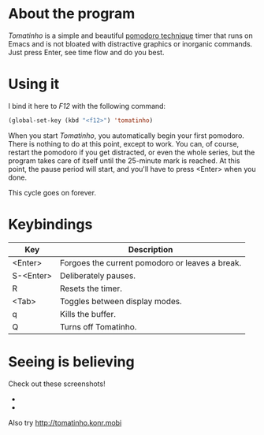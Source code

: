 * About the program

  /Tomatinho/ is a simple and beautiful [[http://www.pomodorotechnique.com/][pomodoro technique]] timer that
  runs on Emacs and is not bloated with distractive graphics or inorganic
  commands. Just press Enter, see time flow and do you best.

* Using it

  I bind it here to /F12/ with the following command:

#+BEGIN_SRC lisp
  (global-set-key (kbd "<f12>") 'tomatinho)
#+END_SRC

  When you start /Tomatinho/, you automatically begin your first
  pomodoro. There is nothing to do at this point, except to work. You
  can, of course, restart the pomodoro if you get distracted, or even
  the whole series, but the program takes care of itself until the
  25-minute mark is reached. At this point, the pause period will
  start, and you'll have to press <Enter> when you done.

  This cycle goes on forever.

* Keybindings

| Key       | Description                                     |
|-----------+-------------------------------------------------|
| <Enter>   | Forgoes the current pomodoro or leaves a break. |
| S-<Enter> | Deliberately pauses.                            |
| R         | Resets the timer.                               |
| <Tab>     | Toggles between display modes.                  |
| q         | Kills the buffer.                               |
| Q         | Turns off Tomatinho.                            |

* Seeing is believing
  
  Check out these screenshots! 

  - [[http://i.imgur.com/8Nay7.png]]
  - [[http://i.imgur.com/sqB0M.png]]

  Also try [[http://tomatinho.konr.mobi]]
